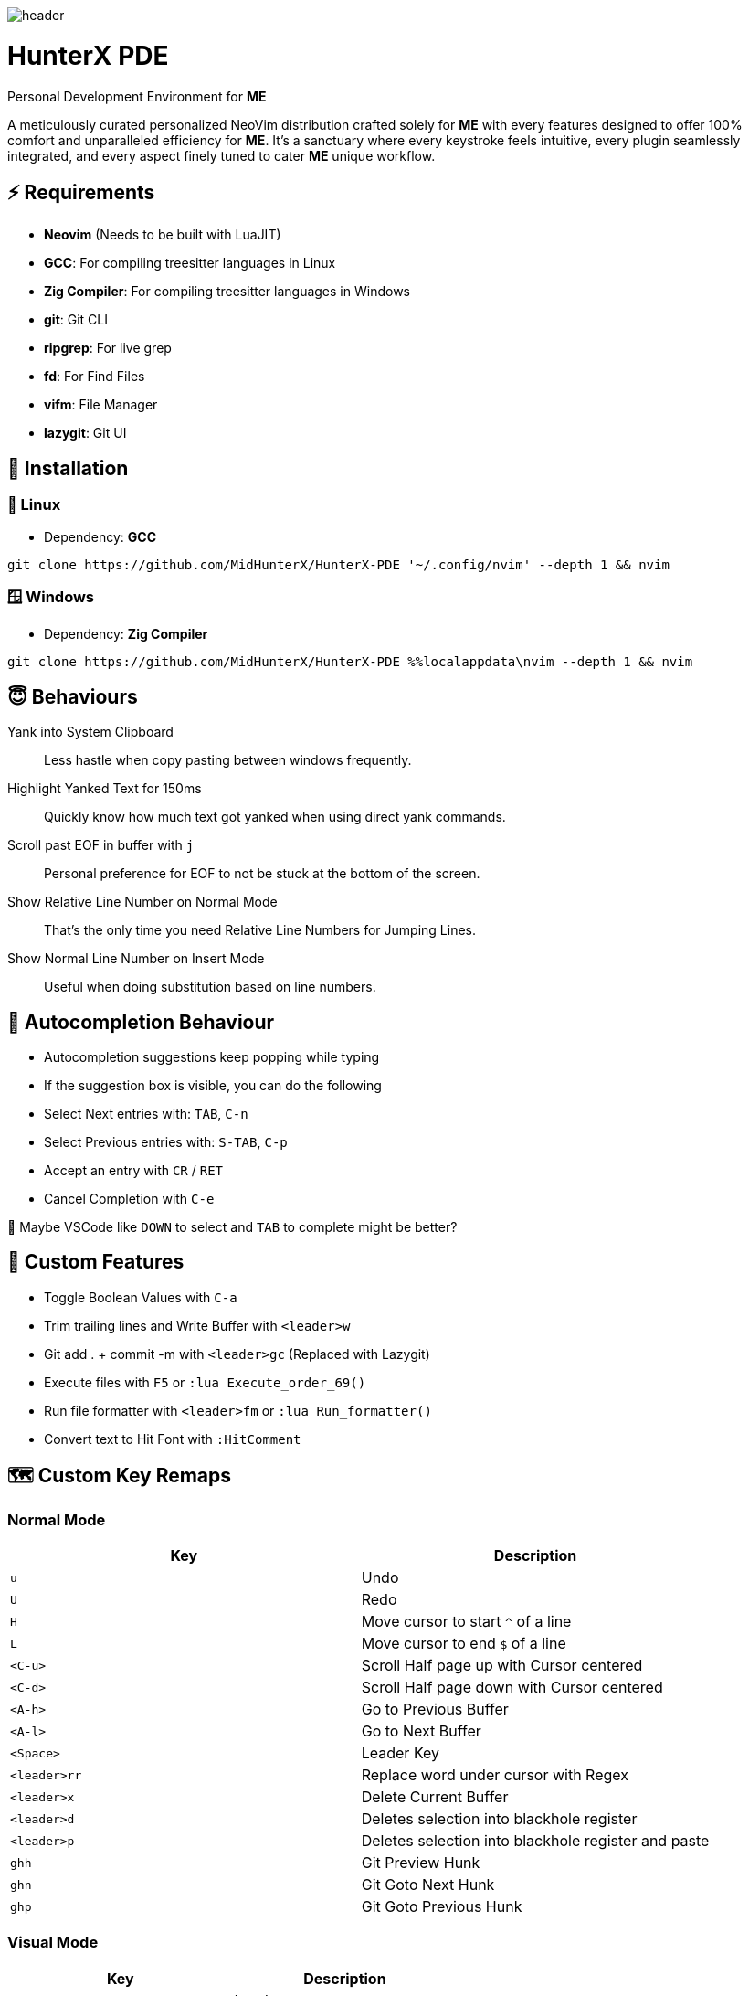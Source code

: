 image:./img/header.jpg[]

= HunterX PDE
Personal Development Environment for *ME*

A meticulously curated personalized NeoVim distribution crafted solely for *ME*
with every features designed to offer 100% comfort and unparalleled efficiency
for *ME*. It's a sanctuary where every keystroke feels intuitive, every plugin
seamlessly integrated, and every aspect finely tuned to cater *ME* unique
workflow.

== ⚡ Requirements

* *Neovim* (Needs to be built with LuaJIT)
* *GCC*: For compiling treesitter languages in Linux
* *Zig Compiler*: For compiling treesitter languages in Windows
* *git*: Git CLI
* *ripgrep*: For live grep
* *fd*: For Find Files
* *vifm*: File Manager
* *lazygit*: Git UI

== 🚀 Installation

=== 🐧 Linux

* Dependency: *GCC*

[source,bash]
----
git clone https://github.com/MidHunterX/HunterX-PDE '~/.config/nvim' --depth 1 && nvim
----

=== 🪟 Windows

* Dependency: *Zig Compiler*

[source,cmd]
----
git clone https://github.com/MidHunterX/HunterX-PDE %%localappdata\nvim --depth 1 && nvim
----

== 😇 Behaviours

Yank into System Clipboard::
Less hastle when copy pasting between windows frequently.

Highlight Yanked Text for 150ms::
Quickly know how much text got yanked when using direct yank commands.

Scroll past EOF in buffer with `j`::
Personal preference for EOF to not be stuck at the bottom of the screen.

Show Relative Line Number on Normal Mode::
That's the only time you need Relative Line Numbers for Jumping Lines.

Show Normal Line Number on Insert Mode::
Useful when doing substitution based on line numbers.

== 📝 Autocompletion Behaviour

* Autocompletion suggestions keep popping while typing
* If the suggestion box is visible, you can do the following
* Select Next entries with: `TAB`, `C-n`
* Select Previous entries with: `S-TAB`, `C-p`
* Accept an entry with `CR` / `RET`
* Cancel Completion with `C-e`

🤔 Maybe VSCode like `DOWN` to select and `TAB` to complete might be better?

== 🛂 Custom Features

* Toggle Boolean Values with `C-a`
* Trim trailing lines and Write Buffer with `<leader>w`
* Git add . + commit -m with `<leader>gc` (Replaced with Lazygit)
* Execute files with `F5` or `:lua Execute_order_69()`
* Run file formatter with `<leader>fm` or `:lua Run_formatter()`
* Convert text to Hit Font with `:HitComment`

== 🗺️ Custom Key Remaps

=== Normal Mode

[%header]
|===
| Key          | Description
| `u`          | Undo
| `U`          | Redo
| `H`          | Move cursor to start `^` of a line
| `L`          | Move cursor to end `$` of a line
| `<C-u>`      | Scroll Half page up with Cursor centered
| `<C-d>`      | Scroll Half page down with Cursor centered
| `<A-h>`      | Go to Previous Buffer
| `<A-l>`      | Go to Next Buffer
| `<Space>`    | Leader Key
| `<leader>rr` | Replace word under cursor with Regex
| `<leader>x`  | Delete Current Buffer
| `<leader>d`  | Deletes selection into blackhole register
| `<leader>p`  | Deletes selection into blackhole register and paste
| `ghh`        | Git Preview Hunk
| `ghn`        | Git Goto Next Hunk
| `ghp`        | Git Goto Previous Hunk
|===

=== Visual Mode

[%header]
|===
| Key       | Description
| `<Space>` | Leader
| `J`       | Move line Down with autoindent
| `K`       | Move line Up with autoindent
| `<`       | Indent line/selection to Left
| `>`       | Indent line/selection to Right
| `H`       | Move cursor to start `^` of a line
| `L`       | Move cursor to end `$` of a line
|===

=== Terminal Mode

[%header]
|===
| Key      | Description
| `<C-w>n` | Return to Normal Mode
|===

== 🔌 Plugins

* Navigate through code Functions/Methods with `aerial.nvim`

[%header]
|===
| Key          | Description
| `<leader>pv` | Toggle Aerial View
| `i`          | Jump to selected Function/Method
| `x`          | Exit from Aerial View
| `q`          | Exit from Aerial View
| ---          | ---
| `?`          | show_help
| `<CR>`       | jump
| `p`          | scroll
| `{`, `<C-k>` | prev
| `}`, `<C-j>` | next
| `o`, `O`     | tree_toggle
| `l`, `L`     | tree_open
| `h`, `H`     | tree_close
|===

* Lazy Loading Plugin Manager `lazy.nvim`

* Autoclosing Braces and Tags with `nvim-autopairs`

* Disable Features on Large Files with `bigfile.nvim`

* `catppuccin` Colorscheme

To change colorscheme, do `:colorscheme` and a space to trigger autocompletion

* Fancy Dashboard with `dashboard-nvim`

[%header]
|===
| Key | Description
| `x` | Netrw
| `f` | Fuzzy Find Files with Telescope
| `g` | Grep Search Strings with Telescope
| `r` | Print a Random number between 1-999
|===

* Gitsigns on Signcolumn with `gitsigns.nvim`

[%header]
|===
| Hunk Actions | Line Blame
| image:https://raw.githubusercontent.com/lewis6991/media/main/gitsigns_actions.gif[]
| image:https://raw.githubusercontent.com/lewis6991/media/main/gitsigns_blame.gif[]
|===

* Install LSP servers, DAP servers, Linters and Formatters with `mason.nvim`

* NeoVim LSP Configuration with `nvim-lspconfig`

* Code Autocompletion with `nvim-cmp`

* Code Snippets with `luasnip` + `friendly-snippets`

* Tab out of Brackets and Quotes with `neotab.nvim`

video::https://github.com/kawre/neotab.nvim/assets/69250723/86754608-352e-4d6f-b2a6-cf5b6fd848a9[]

* Scope based Indentation Lines with `indent-blankline.nvim`

* Lazygit Integration with `lazygit.nvim`

* Fast Cursor Navigation with `leap.nvim`

* Bracket pair highlighting with `rainbow-delimiters.nvim`

* Status Line and Buffer Line with `lualine.nvim`

* Change, Delete surrounding brackets or quotes quickly with `nvim-surround`

* Fuzzy search project files, Grep text search etc. with `telescope.nvim`

* Navigate through undo history tree with `telescope-undo.nvim`

* Convert, Manipulate and Pick Colors with `ccc.nvim`

* Semantic based Syntax Highlighting with `nvim-treesitter`

* See code context on top with `nvim-treesitter-context` instead of breadcrumbs

* View live Treesitter parsing tree with `nvim-treesitter/playground`

* Added more text objects with `nvim-treesitter-textobjects`

[%header]
|===
| Old Text Objects        | Description
| `p`                     | Paragraph
| `w`                     | Word
| `"` `'` `\`` `'` `"`    | Strings
| `[` `{` `(` `)` `}` `]` | Brackets
| `t`                     | Markup Tags
|===

[%header]
|===
| New Text Objects | Description
| `i`              | Conditional
| `l`              | Loop
| `f`              | Function
| `m`              | Method
| `c`              | Class
| `a`              | Argument
| `=`              | Assignment
| `:`              | Propery
|===

* Manage and Explore files and folders with `vifm.vim`

* Visible Color Codes on buffer with `nvim-coloriser.lua`

* Distraction free Coding Zen Mode with `zen-mode.nvim` + `twilight.nvim`

